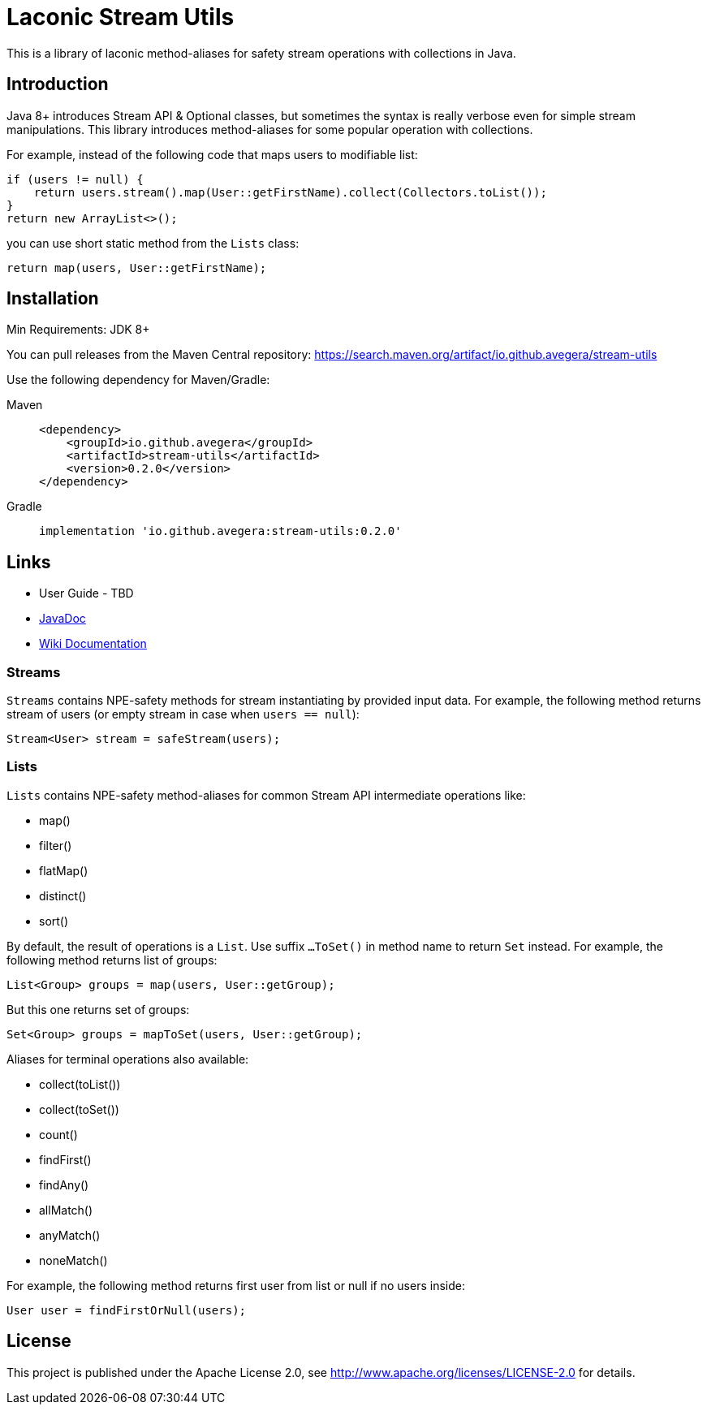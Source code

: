 = Laconic Stream Utils

This is a library of laconic method-aliases for safety stream operations with collections in Java.

== Introduction

Java 8+ introduces Stream API & Optional classes, but sometimes the syntax is really verbose even for simple stream manipulations. This library introduces method-aliases for some popular operation with collections.

For example, instead of the following code that maps users to modifiable list:

[source,java]
----
if (users != null) {
    return users.stream().map(User::getFirstName).collect(Collectors.toList());
}
return new ArrayList<>();
----

you can use short static method from the `Lists` class:

[source,java]
----
return map(users, User::getFirstName);
----

== Installation

Min Requirements: JDK 8+

You can pull releases from the Maven Central repository:
https://search.maven.org/artifact/io.github.avegera/stream-utils

Use the following dependency for Maven/Gradle:

[tabs]
====
Maven::
+
[source,xml]
----
<dependency>
    <groupId>io.github.avegera</groupId>
    <artifactId>stream-utils</artifactId>
    <version>0.2.0</version>
</dependency>
----

Gradle::
+
[source,groovy]
----
implementation 'io.github.avegera:stream-utils:0.2.0'
----
====

== Links

* User Guide - TBD

* https://www.javadoc.io/doc/io.github.avegera/stream-utils/latest/io/github/avegera/stream/utils/package-summary.html[JavaDoc]

* https://github.com/avegera/stream-utils/wiki[Wiki Documentation]

=== Streams
`Streams` contains NPE-safety methods for stream instantiating by provided input data. For example, the following method returns stream of users (or empty stream in case when `users == null`):

[source,java]
----
Stream<User> stream = safeStream(users);
----

=== Lists
`Lists` contains NPE-safety method-aliases for common Stream API intermediate operations like:

* map()
* filter()
* flatMap()
* distinct()
* sort()

By default, the result of operations is a `List`. Use suffix `...ToSet()` in method name to return `Set` instead. For example, the following method returns list of groups:

[source,java]
----
List<Group> groups = map(users, User::getGroup);
----

But this one returns set of groups:

[source,java]
----
Set<Group> groups = mapToSet(users, User::getGroup);
----

Aliases for terminal operations also available:

* collect(toList())
* collect(toSet())
* count()
* findFirst()
* findAny()
* allMatch()
* anyMatch()
* noneMatch()

For example, the following method returns first user from list or null if no users inside:

[source,java]
----
User user = findFirstOrNull(users);
----

== License

This project is published under the Apache License 2.0, see http://www.apache.org/licenses/LICENSE-2.0 for details.